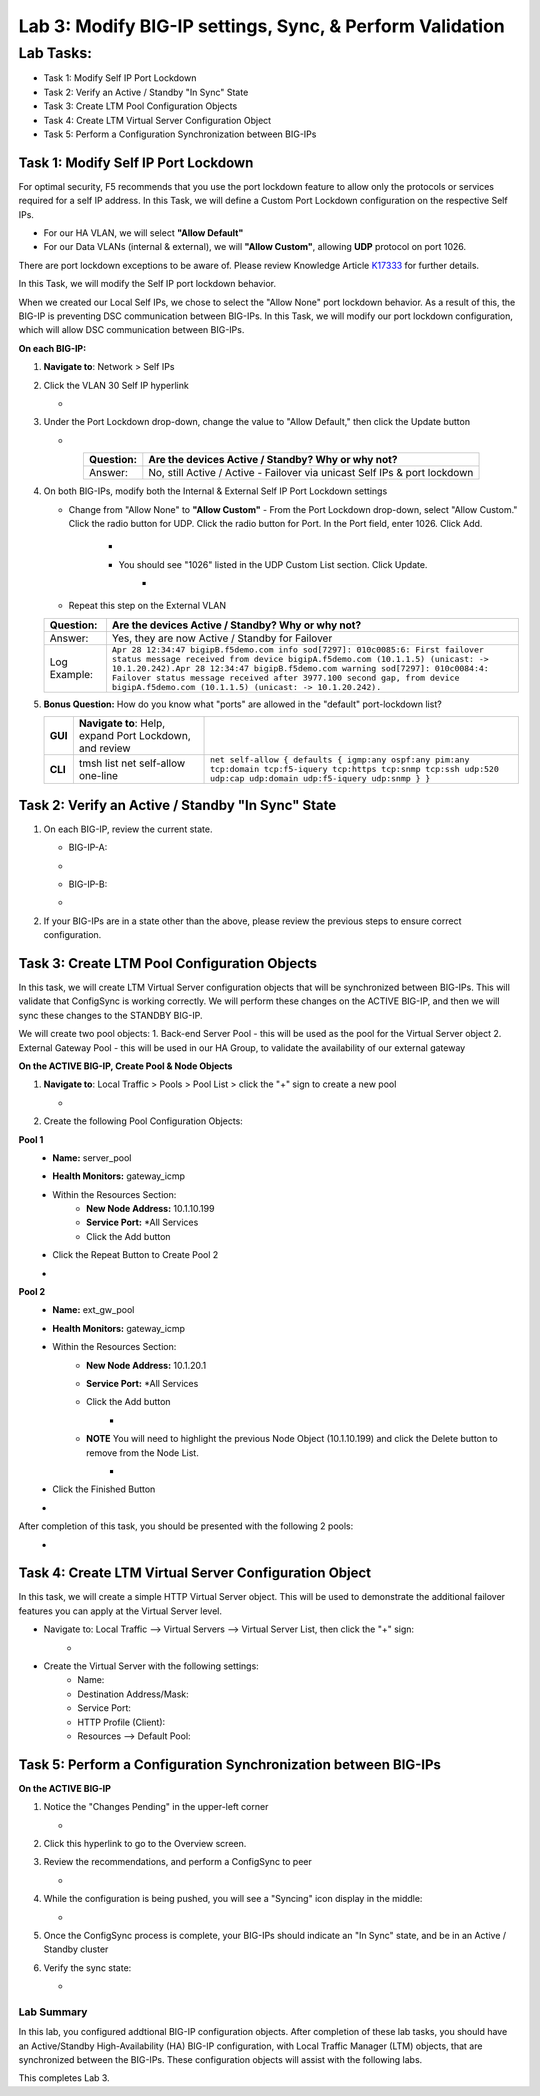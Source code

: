 Lab 3:  Modify BIG-IP settings, Sync, & Perform Validation
----------------------------------------------------------

Lab Tasks:
**********
* Task 1: Modify Self IP Port Lockdown
* Task 2: Verify an Active / Standby "In Sync" State
* Task 3: Create LTM Pool Configuration Objects
* Task 4: Create LTM Virtual Server Configuration Object
* Task 5: Perform a Configuration Synchronization between BIG-IPs

Task 1:  Modify Self IP Port Lockdown
=====================================

For optimal security, F5 recommends that you use the port lockdown feature to allow only the protocols or services required for a self IP address.  In this Task, we will define a Custom Port Lockdown configuration on the respective Self IPs.

* For our HA VLAN, we will select **"Allow Default"**
* For our Data VLANs (internal & external), we will **"Allow Custom"**, allowing **UDP** protocol on port 1026.

There are port lockdown exceptions to be aware of.  Please review Knowledge Article `K17333 <https://support.f5.com/csp/article/K17333>`_ for further details.

In this Task, we will modify the Self IP port lockdown behavior.
 
When we created our Local Self IPs, we chose to select the "Allow None" port lockdown behavior.  As a result of this, the BIG-IP is preventing DSC communication between BIG-IPs.  In this Task, we will modify our port lockdown configuration, which will allow DSC communication between BIG-IPs.


**On each BIG-IP:**

#. **Navigate to**: Network > Self IPs

#. Click the VLAN 30 Self IP hyperlink

   -  .. image:: ../images/image45.png

#. Under the Port Lockdown drop-down, change the value to "Allow Default," then click the Update button

   -  .. image:: ../images/image46.png

   .. list-table:: 
      :widths: auto
      :align: center
      :header-rows: 1
   
      * - Question:
        - Are the devices Active / Standby? Why or why not?
      * - Answer:
        - No, still Active / Active - Failover via unicast Self IPs & port lockdown

#. On both BIG-IPs, modify both the Internal & External Self IP Port Lockdown settings

   -  Change from "Allow None" to **"Allow Custom"**
      - From the Port Lockdown drop-down, select "Allow Custom."  Click the radio button for UDP.  Click the radio button for Port.  In the Port field, enter 1026.  Click Add.
        -  .. image:: ../images/image112.png
        -  You should see "1026" listed in the UDP Custom List section.  Click Update.
            -  .. image:: ../images/image113.png
   - Repeat this step on the External VLAN

   .. list-table:: 
      :widths: auto
      :align: center
      :header-rows: 1
   
      * - Question:
        - Are the devices Active / Standby? Why or why not?
      * - Answer:
        - Yes, they are now Active / Standby for Failover
      * - Log Example:
        - ``Apr 28 12:34:47 bigipB.f5demo.com info sod[7297]: 010c0085:6: First failover status message received from device bigipA.f5demo.com (10.1.1.5) (unicast: -> 10.1.20.242).Apr 28 12:34:47 bigipB.f5demo.com warning sod[7297]: 010c0084:4: Failover status message received after 3977.100 second gap, from device bigipA.f5demo.com (10.1.1.5) (unicast: -> 10.1.20.242).``

#. **Bonus Question:** How do you know what "ports" are allowed in the "default" port-lockdown list?

   .. list-table:: 
      :widths: auto
      :align: center
      :header-rows: 0
   
      * - **GUI**
        - **Navigate to**: Help, expand Port Lockdown, and review
        - .. image:: ../images/image47.png
      * - **CLI**
        - tmsh list net self-allow one-line
        - ``net self-allow { defaults { igmp:any ospf:any pim:any tcp:domain tcp:f5-iquery tcp:https tcp:snmp tcp:ssh udp:520 udp:cap udp:domain udp:f5-iquery udp:snmp } }``

Task 2: Verify an Active / Standby "In Sync" State
==================================================

#. On each BIG-IP, review the current state.

   -  BIG-IP-A:

   -  .. image:: ../images/image48.png

   -  BIG-IP-B:

   -  .. image:: ../images/image49.png


#. If your BIG-IPs are in a state other than the above, please review the previous steps to ensure correct configuration.

Task 3: Create LTM Pool Configuration Objects
=============================================

In this task, we will create LTM Virtual Server configuration objects that will be synchronized between BIG-IPs. This will validate that ConfigSync is working correctly. We will perform these changes on the ACTIVE BIG-IP, and then we will sync these changes to the STANDBY BIG-IP.

We will create two pool objects:
1.  Back-end Server Pool - this will be used as the pool for the Virtual Server object
2.  External Gateway Pool - this will be used in our HA Group, to validate the availability of our external gateway

**On the ACTIVE BIG-IP, Create Pool & Node Objects**

#. **Navigate to**: Local Traffic > Pools > Pool List > click the "+" sign to create a new pool

   -  .. image:: ../images/image114.png

#. Create the following Pool Configuration Objects:

**Pool 1**
   -  **Name:** server_pool
   -  **Health Monitors:** gateway_icmp
   -  Within the Resources Section:
       -  **New Node Address:** 10.1.10.199
       -  **Service Port:** *All Services
       - Click the Add button
   - Click the Repeat Button to Create Pool 2
   -   .. image:: ../images/image123.png


**Pool 2**
   -  **Name:** ext_gw_pool
   -  **Health Monitors:** gateway_icmp
   -  Within the Resources Section:
       -  **New Node Address:** 10.1.20.1
       -  **Service Port:** *All Services
       - Click the Add button
           -   .. image:: ../images/image124.png

       - **NOTE** You will need to highlight the previous Node Object (10.1.10.199) and click the Delete button to remove from the Node List.
            -   .. image:: ../images/image125.png

   -  Click the Finished Button
   -   .. image:: ../images/image126.png

After completion of this task, you should be presented with the following 2 pools:
   -   .. image:: ../images/image127.png

Task 4:  Create LTM Virtual Server Configuration Object
=======================================================
In this task, we will create a simple HTTP Virtual Server object.  This will be used to demonstrate the additional failover features you can apply at the Virtual Server level.

- Navigate to:  Local Traffic --> Virtual Servers --> Virtual Server List, then click the "+" sign:
    -   .. image:: ../images/image128.png
- Create the Virtual Server with the following settings:
    -  Name:  
    -  Destination Address/Mask:  
    -  Service Port:  
    -  HTTP Profile (Client):  
    -  Resources --> Default Pool:  

Task 5:  Perform a Configuration Synchronization between BIG-IPs
================================================================

**On the ACTIVE BIG-IP**

#. Notice the "Changes Pending" in the upper-left corner

   -  .. image:: ../images/image52.png

#. Click this hyperlink to go to the Overview screen.

#. Review the recommendations, and perform a ConfigSync to peer

   -  .. image:: ../images/image53.png

#. While the configuration is being pushed, you will see a "Syncing" icon display in the middle:

   -  .. image:: ../images/image54.png

#. Once the ConfigSync process is complete, your BIG-IPs should indicate an "In Sync" state, and be in an Active / Standby cluster

#. Verify the sync state:

   -  .. image:: ../images/image55.png


Lab Summary
^^^^^^^^^^^
In this lab, you configured addtional BIG-IP configuration objects.  After completion of these lab tasks, you should have an Active/Standby High-Availability (HA) BIG-IP configuration, with Local Traffic Manager (LTM) objects, that are synchronized between the BIG-IPs.  These configuration objects will assist with the following labs.

This completes Lab 3.